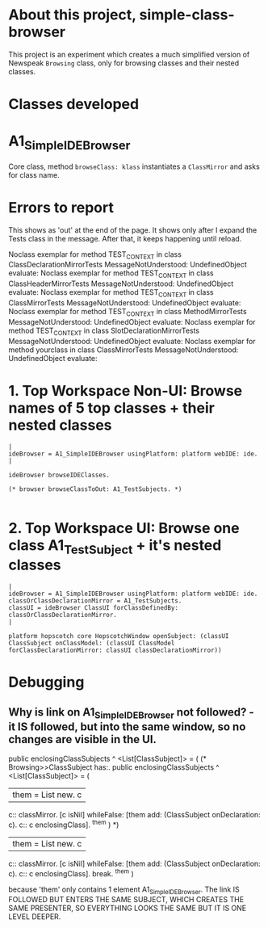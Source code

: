 * About this project, simple-class-browser

This project is an experiment which creates a much simplified version of Newspeak ~Browsing~ class, only for browsing classes and their nested classes.


* Classes developed

* A1_SimpleIDEBrowser

Core class, method ~browseClass: klass~ instantiates a ~ClassMirror~ and asks for class name.


* Errors to report

This shows as 'out' at the end of the page. It shows only after I expand the Tests class in the message. After that, it keeps happening until reload.

Noclass exemplar for method TEST_CONTEXT in class ClassDeclarationMirrorTests MessageNotUnderstood: UndefinedObject evaluate:
Noclass exemplar for method TEST_CONTEXT in class ClassHeaderMirrorTests MessageNotUnderstood: UndefinedObject evaluate:
Noclass exemplar for method TEST_CONTEXT in class ClassMirrorTests MessageNotUnderstood: UndefinedObject evaluate:
Noclass exemplar for method TEST_CONTEXT in class MethodMirrorTests MessageNotUnderstood: UndefinedObject evaluate:
Noclass exemplar for method TEST_CONTEXT in class SlotDeclarationMirrorTests MessageNotUnderstood: UndefinedObject evaluate:
Noclass exemplar for method yourclass in class ClassMirrorTests MessageNotUnderstood: UndefinedObject evaluate:


* 1. Top Workspace Non-UI: Browse names of 5 top classes + their nested classes

#+name: workspace-browse-as-text
#+begin_example
|
ideBrowser = A1_SimpleIDEBrowser usingPlatform: platform webIDE: ide.
|

ideBrowser browseIDEClasses.

(* browser browseClassToOut: A1_TestSubjects. *)

#+end_example


* 2. Top Workspace UI: Browse one class A1_TestSubject + it's nested classes

#+name: workspace-browse-in-window
#+begin_example
|
ideBrowser = A1_SimpleIDEBrowser usingPlatform: platform webIDE: ide.
classOrClassDeclarationMirror = A1_TestSubjects.
classUI = ideBrowser ClassUI forClassDefinedBy: classOrClassDeclarationMirror.
|

platform hopscotch core HopscotchWindow openSubject: (classUI ClassSubject onClassModel: (classUI ClassModel forClassDeclarationMirror: classUI classDeclarationMirror))
#+end_example

* Debugging

** Why is link on A1_SimpleIDEBrowser not followed? - it IS followed, but into the same window, so no changes are visible in the UI.

public enclosingClassSubjects ^ <List[ClassSubject]> = (
	(* Browsing>>ClassSubject has:.
	public enclosingClassSubjects ^ <List[ClassSubject]> = (
		| them = List new. c |
		c:: classMirror.
		[c isNil] whileFalse: [them add: (ClassSubject onDeclaration: c). c:: c enclosingClass].
		^them
	)    
    *)
	| them = List new. c |
	c:: classMirror.
	[c isNil] whileFalse: [them add: (ClassSubject onDeclaration: c). c:: c enclosingClass].
    break.
	^them
)

because 'them' only contains 1 element A1_SimpleIDEBrowser. The link IS FOLLOWED BUT ENTERS THE SAME SUBJECT, WHICH CREATES THE SAME PRESENTER, SO EVERYTHING LOOKS THE SAME BUT IT IS ONE LEVEL DEEPER.
